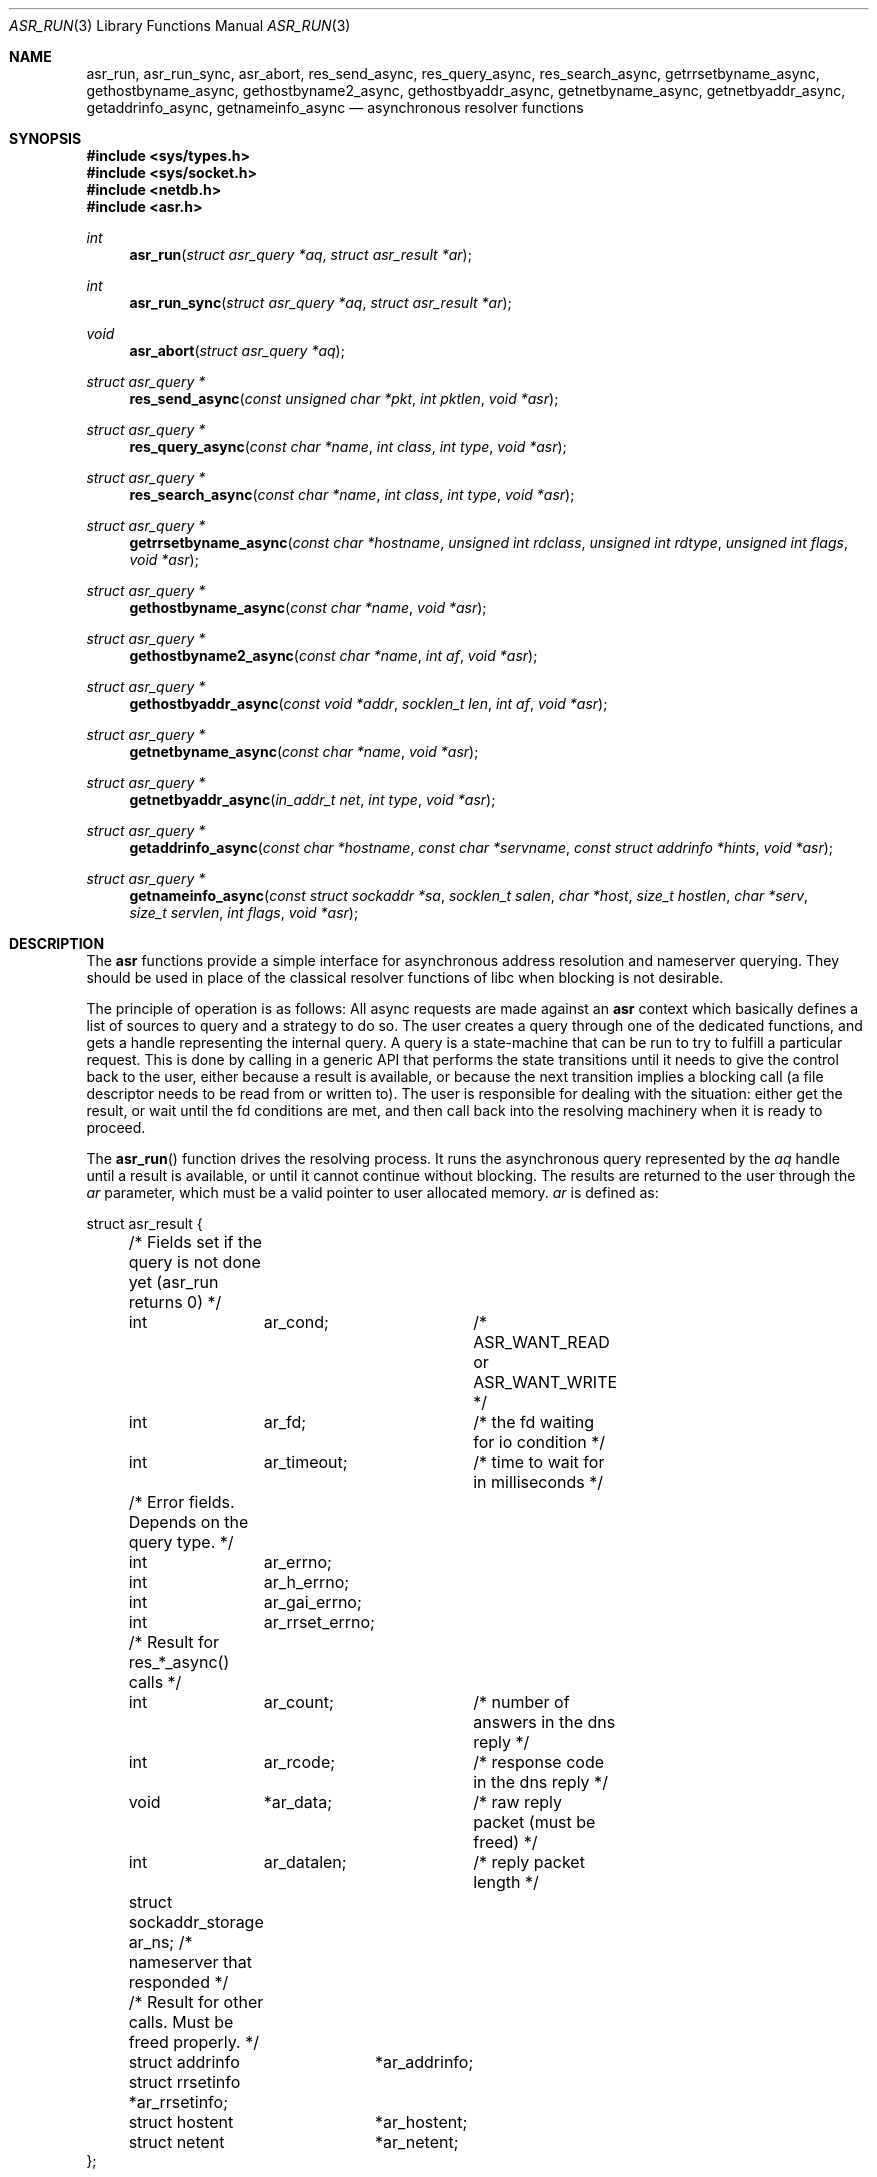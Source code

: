 .\"	$OpenBSD: asr_run.3,v 1.3 2017/02/18 19:23:05 jca Exp $
.\"
.\" Copyright (c) 2012-2014, Eric Faurot <eric@openbsd.org>
.\"
.\" Permission to use, copy, modify, and distribute this software for any
.\" purpose with or without fee is hereby granted, provided that the above
.\" copyright notice and this permission notice appear in all copies.
.\"
.\" THE SOFTWARE IS PROVIDED "AS IS" AND THE AUTHOR DISCLAIMS ALL WARRANTIES
.\" WITH REGARD TO THIS SOFTWARE INCLUDING ALL IMPLIED WARRANTIES OF
.\" MERCHANTABILITY AND FITNESS. IN NO EVENT SHALL THE AUTHOR BE LIABLE FOR
.\" ANY SPECIAL, DIRECT, INDIRECT, OR CONSEQUENTIAL DAMAGES OR ANY DAMAGES
.\" WHATSOEVER RESULTING FROM LOSS OF USE, DATA OR PROFITS, WHETHER IN AN
.\" ACTION OF CONTRACT, NEGLIGENCE OR OTHER TORTIOUS ACTION, ARISING OUT OF
.\" OR IN CONNECTION WITH THE USE OR PERFORMANCE OF THIS SOFTWARE.
.\"
.Dd $Mdocdate: February 18 2017 $
.Dt ASR_RUN 3
.Os
.Sh NAME
.Nm asr_run ,
.Nm asr_run_sync ,
.Nm asr_abort ,
.Nm res_send_async ,
.Nm res_query_async ,
.Nm res_search_async ,
.Nm getrrsetbyname_async ,
.Nm gethostbyname_async ,
.Nm gethostbyname2_async ,
.Nm gethostbyaddr_async ,
.Nm getnetbyname_async ,
.Nm getnetbyaddr_async ,
.Nm getaddrinfo_async ,
.Nm getnameinfo_async
.Nd asynchronous resolver functions
.Sh SYNOPSIS
.In sys/types.h
.In sys/socket.h
.In netdb.h
.In asr.h
.Ft int
.Fn asr_run "struct asr_query *aq" "struct asr_result *ar"
.Ft int
.Fn asr_run_sync "struct asr_query *aq" "struct asr_result *ar"
.Ft void
.Fn asr_abort "struct asr_query *aq"
.Ft struct asr_query *
.Fn res_send_async "const unsigned char *pkt" "int pktlen" "void *asr"
.Ft struct asr_query *
.Fn res_query_async "const char *name" "int class" "int type" "void *asr"
.Ft struct asr_query *
.Fn res_search_async "const char *name" "int class" "int type" "void *asr"
.Ft struct asr_query *
.Fn getrrsetbyname_async "const char *hostname" "unsigned int rdclass" "unsigned int rdtype" "unsigned int flags" "void *asr"
.Ft struct asr_query *
.Fn gethostbyname_async "const char *name" "void *asr"
.Ft struct asr_query *
.Fn gethostbyname2_async "const char *name" "int af" "void *asr"
.Ft struct asr_query *
.Fn gethostbyaddr_async "const void *addr" "socklen_t len" "int af" "void *asr"
.Ft struct asr_query *
.Fn getnetbyname_async "const char *name" "void *asr"
.Ft struct asr_query *
.Fn getnetbyaddr_async "in_addr_t net" "int type" "void *asr"
.Ft struct asr_query *
.Fn getaddrinfo_async "const char *hostname" "const char *servname" "const struct addrinfo *hints" "void *asr"
.Ft struct asr_query *
.Fn getnameinfo_async "const struct sockaddr *sa" "socklen_t salen" "char *host" "size_t hostlen" "char *serv" "size_t servlen" "int flags" "void *asr"
.Sh DESCRIPTION
The
.Nm asr
functions provide a simple interface for asynchronous address
resolution and nameserver querying.
They should be used in place of the classical resolver functions
of libc when blocking is not desirable.
.Pp
The principle of operation is as follows:
All async requests are made against an
.Nm asr
context which basically defines a list of sources to query and a
strategy to do so.
The user creates a query through one of the dedicated functions, and
gets a handle representing the internal query.
A query is a state-machine that can be run to try to fulfill a
particular request.
This is done by calling in a generic API that performs the state
transitions until it needs to give the control back to the user,
either because a result is available, or because the next transition
implies a blocking call (a file descriptor needs to be read from or
written to).
The user is responsible for dealing with the situation: either get
the result, or wait until the fd conditions are met, and then call
back into the resolving machinery when it is ready to proceed.
.Pp
The
.Fn asr_run
function drives the resolving process.
It runs the asynchronous query represented by the
.Fa aq
handle until a result is available, or until it cannot continue
without blocking.
The results are returned to the user through the
.Fa ar
parameter, which must be a valid pointer to user allocated memory.
.Fa ar
is defined as:
.Bd -literal
struct asr_result {

	/* Fields set if the query is not done yet (asr_run returns 0) */
	int	 ar_cond;	/* ASR_WANT_READ or ASR_WANT_WRITE */
	int	 ar_fd;		/* the fd waiting for io condition */
	int	 ar_timeout;	/* time to wait for in milliseconds */

	/* Error fields.  Depends on the query type. */
	int	 ar_errno;
	int	 ar_h_errno;
	int	 ar_gai_errno;
	int	 ar_rrset_errno;

	/* Result for res_*_async() calls */
	int	 ar_count;	/* number of answers in the dns reply */
	int	 ar_rcode;	/* response code in the dns reply */
	void	*ar_data;	/* raw reply packet (must be freed) */
	int	 ar_datalen;	/* reply packet length */
	struct sockaddr_storage ar_ns; /* nameserver that responded */

	/* Result for other calls. Must be freed properly. */
	struct addrinfo	 *ar_addrinfo;
	struct rrsetinfo *ar_rrsetinfo;
	struct hostent	 *ar_hostent;
	struct netent	 *ar_netent;
};
.Ed
.Pp
The function returns one of the following values:
.Bl -tag -width "0 " -offset indent
.It 0
The query cannot be processed further until a specific condition on a
file descriptor becomes true.
The following members of the
.Fa ar
structure are filled:
.Pp
.Bl -tag -width "ar_timeout " -compact
.It Fa ar_cond
one of ASR_WANT_READ or ASR_WANT_WRITE,
.It Fa ar_fd
the file descriptor waiting for an IO operation,
.It Fa ar_timeout
the amount of time to wait for in milliseconds.
.El
.Pp
The caller is expected to call
.Fn asr_run
again once the condition holds or the timeout expires.
.It 1
The query is completed.
The members relevant to the actual async query type are set accordingly,
including error conditions.
In any case, the query is cleared and its handle is invalidated.
.El
.Pp
Note that although the query itself may fail (the error being properly reported
in the
.Fa ar
structure), the
.Fn asr_run
function itself cannot fail and it always preserves errno.
.Pp
The
.Fn asr_run_sync
function is a wrapper around
.Fn asr_run
that handles the read/write conditions, thus falling back to a blocking
interface.
It only returns 1.
It also preserves errno.
.Pp
The
.Fn asr_abort
function clears a running query.
It can be called when the query is waiting on a file descriptor.
Note that a completed query is already cleared when
.Fn asr_run
returns, so
.Fn asr_abort
must not be called in this case.
.Pp
The remaining functions are used to initiate different kinds of query
on the
.Fa asr
resolver context.
The specific operational details for each of them are described below.
All functions return a handle to an internal query, or NULL if they could
not allocate the necessary resources to initiate the query.
All other errors (especially invalid parameters) are reported when calling
.Fn asr_run .
They usually have the same interface as an existing resolver function, with
an additional
.Ar asr
argument, which specifies the context to use for this request.
For now, the argument must always be NULL, which will use the default
context for the current thread.
.Pp
The
.Fn res_send_async ,
.Fn res_query_async
and
.Fn res_search_async
functions are asynchronous versions of the standard libc resolver routines.
Their interface is very similar, except that the response buffer is always
allocated internally.
The return value is found upon completion in the
.Fa ar_datalen
member of the response structure.
In addition, the
.Fa ar_ns
structure contains the address of the DNS server that sent the response,
.Fa ar_rcode
contains the code returned by the server in the DNS response packet, and
.Fa ar_count
contains the number of answers in the packet.
If a response is received it is placed in a newly allocated buffer
and returned as
.Fa ar_data
member.
This buffer must be freed by the caller.
On error, the
.Fa ar_errno
and
.Fa ar_h_errno
members are set accordingly.
.Pp
The
.Fn getrrsetbyname_async
function is an asynchronous version of
.Xr getrrsetbyname 3 .
Upon completion, the return code is found in
.Fa ar_rrset_errno
and the address to the newly allocated result set is set in
.Fa ar_rrsetinfo .
As for the blocking function, it must be freed by calling
.Xr freerrset 3 .
.Pp
The
.Fn gethostbyname_async ,
.Fn gethostbyname2_async
and
.Fn gethostbyaddr_async
functions provide an asynchronous version of the network host entry functions.
Upon completion,
.Ar ar_h_errno
is set and the resulting hostent address, if found, is set
in the
.Ar ar_hostent
field.
Note that unlike their blocking counterparts, these functions always return a
pointer to newly allocated memory, which must be released by the caller using
.Xr free 3 .
.Pp
Similarly, the
.Fn getnetbyname_async
and
.Fn getnetbyaddr_async
functions provide an asynchronous version of the network entry functions.
Upon completion,
.Ar ar_h_errno
is set and the resulting netent address, if found, is set
in the
.Ar ar_netent
field.
The memory there is also allocated for the request, and it must be freed by
.Xr free 3 .
.Pp
The
.Fn getaddrinfo_async
function is an asynchronous version of the
.Xr getaddrinfo 3
call.
It provides a chain of addrinfo structures with all valid combinations of
socket address for the given
.Fa hostname ,
.Fa servname
and
.Fa hints .
Those three parameters have the same meaning as for the blocking counterpart.
Upon completion the return code is set in
.Fa ar_gai_errno .
The
.Fa ar_errno
member may also be set.
On success, the
.Fa ar_addrinfo
member points to a newly allocated list of addrinfo.
This list must be freed with
.Xr freeaddrinfo 3 .
.Sh WORKING WITH THREADS
This implementation of the asynchronous resolver interface is thread-safe
and lock-free internally, but the following restriction applies:
Two different threads must not create queries on the same context or
run queries originating from the same context at the same time.
If they want to do that, all calls must be protected by a mutex around
that context.
.Pp
It is generally not a problem since the main point of the asynchronous
resolver is to multiplex queries within a single thread of control,
so sharing a resolver among threads is not useful.
.Sh SEE ALSO
.Xr getaddrinfo 3 ,
.Xr gethostbyname 3 ,
.Xr getnameinfo 3 ,
.Xr getnetbyname 3 ,
.Xr getrrsetbyname 3 ,
.Xr res_send 3 ,
.Xr resolv.conf 5
